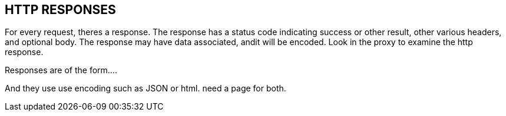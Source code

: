 
== HTTP RESPONSES
For every request, theres a response. The response has a
status code  indicating success or other result,
other various headers, and optional body.
The response may have
data associated, andit will be encoded.
Look in the proxy to examine the http response.

Responses are of the form....

And they use use encoding such as JSON
 or html. need a page for both.


